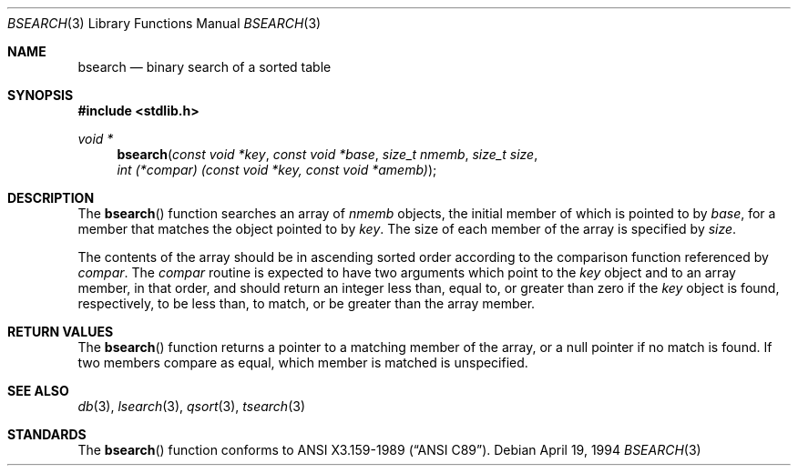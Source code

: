 .\" Copyright (c) 1990, 1991, 1993, 1994
.\"    The Regents of the University of California.  All rights reserved.
.\"
.\" This code is derived from software contributed to Berkeley by
.\" the American National Standards Committee X3, on Information
.\" Processing Systems.
.\"
.\" Redistribution and use in source and binary forms, with or without
.\" modification, are permitted provided that the following conditions
.\" are met:
.\" 1. Redistributions of source code must retain the above copyright
.\"    notice, this list of conditions and the following disclaimer.
.\" 2. Redistributions in binary form must reproduce the above copyright
.\"    notice, this list of conditions and the following disclaimer in the
.\"    documentation and/or other materials provided with the distribution.
.\" 3. Neither the name of the University nor the names of its contributors
.\"    may be used to endorse or promote products derived from this software
.\"    without specific prior written permission.
.\"
.\" THIS SOFTWARE IS PROVIDED BY THE REGENTS AND CONTRIBUTORS ``AS IS'' AND
.\" ANY EXPRESS OR IMPLIED WARRANTIES, INCLUDING, BUT NOT LIMITED TO, THE
.\" IMPLIED WARRANTIES OF MERCHANTABILITY AND FITNESS FOR A PARTICULAR PURPOSE
.\" ARE DISCLAIMED.  IN NO EVENT SHALL THE REGENTS OR CONTRIBUTORS BE LIABLE
.\" FOR ANY DIRECT, INDIRECT, INCIDENTAL, SPECIAL, EXEMPLARY, OR CONSEQUENTIAL
.\" DAMAGES (INCLUDING, BUT NOT LIMITED TO, PROCUREMENT OF SUBSTITUTE GOODS
.\" OR SERVICES; LOSS OF USE, DATA, OR PROFITS; OR BUSINESS INTERRUPTION)
.\" HOWEVER CAUSED AND ON ANY THEORY OF LIABILITY, WHETHER IN CONTRACT, STRICT
.\" LIABILITY, OR TORT (INCLUDING NEGLIGENCE OR OTHERWISE) ARISING IN ANY WAY
.\" OUT OF THE USE OF THIS SOFTWARE, EVEN IF ADVISED OF THE POSSIBILITY OF
.\" SUCH DAMAGE.
.\"
.\"	$OpenBSD: bsearch.3,v 1.6 2003/06/02 20:18:37 millert Exp $
.\"
.Dd April 19, 1994
.Dt BSEARCH 3
.Os
.Sh NAME
.Nm bsearch
.Nd binary search of a sorted table
.Sh SYNOPSIS
.Fd #include <stdlib.h>
.Ft void *
.Fn bsearch "const void *key" "const void *base" "size_t nmemb" "size_t size" "int (*compar) (const void *key, const void *amemb)"
.Sh DESCRIPTION
The
.Fn bsearch
function searches an array of
.Fa nmemb
objects, the initial member of which is
pointed to by
.Fa base ,
for a member that matches the object pointed to by
.Fa key .
The size of each member of the array is specified by
.Fa size .
.Pp
The contents of the array should be in ascending sorted order according
to the comparison function referenced by
.Fa compar .
The
.Fa compar
routine is expected to have two arguments which point to the
.Fa key
object and to an array member, in that order, and should return an integer
less than, equal to, or greater than zero if the
.Fa key
object is found, respectively, to be less than, to match, or be
greater than the array member.
.Sh RETURN VALUES
The
.Fn bsearch
function returns a pointer to a matching member of the array, or a null
pointer if no match is found.
If two members compare as equal, which member is matched is unspecified.
.Sh SEE ALSO
.Xr db 3 ,
.Xr lsearch 3 ,
.Xr qsort 3 ,
.Xr tsearch 3
.Sh STANDARDS
The
.Fn bsearch
function conforms to
.St -ansiC .
